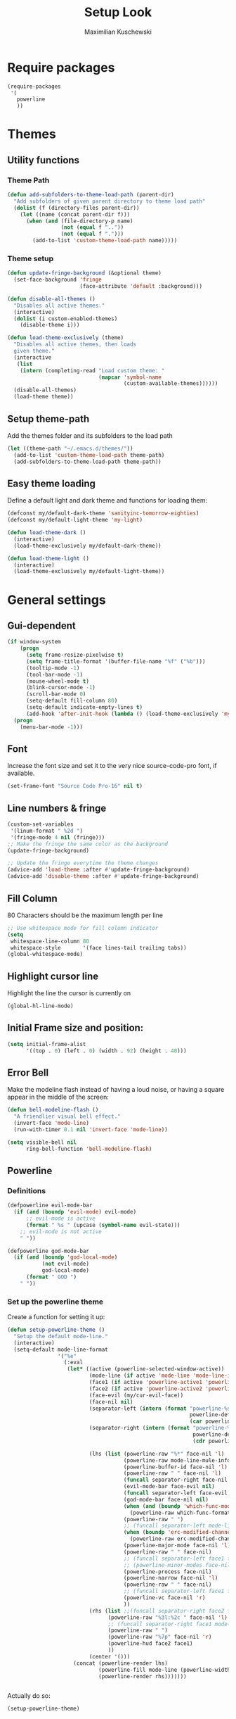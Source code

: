 #+TITLE: Setup Look
#+DESCRIPTION: The main place where the look of emacs is configured
#+AUTHOR: Maximilian Kuschewski
#+PROPERTY: my-file-type emacs-config

* Require packages
#+begin_src emacs-lisp
  (require-packages
   '(
     powerline
     ))
#+end_src

* Themes

** Utility functions
*** Theme Path
#+begin_src emacs-lisp
(defun add-subfolders-to-theme-load-path (parent-dir)
  "Add subfolders of given parent directory to theme load path"
  (dolist (f (directory-files parent-dir))
    (let ((name (concat parent-dir f)))
      (when (and (file-directory-p name)
                 (not (equal f ".."))
                 (not (equal f ".")))
        (add-to-list 'custom-theme-load-path name)))))
#+end_src

*** Theme setup
#+begin_src emacs-lisp
(defun update-fringe-background (&optional theme)
  (set-face-background 'fringe
                       (face-attribute 'default :background)))

(defun disable-all-themes ()
  "Disables all active themes."
  (interactive)
  (dolist (i custom-enabled-themes)
    (disable-theme i)))

(defun load-theme-exclusively (theme)
  "Disables all active themes, then loads
  given theme."
  (interactive
   (list
    (intern (completing-read "Load custom theme: "
                             (mapcar 'symbol-name
                                     (custom-available-themes))))))
  (disable-all-themes)
  (load-theme theme))
#+end_src

** Setup theme-path
Add the themes folder and its subfolders to the load path
#+begin_src emacs-lisp
(let ((theme-path "~/.emacs.d/themes/"))
  (add-to-list 'custom-theme-load-path theme-path)
  (add-subfolders-to-theme-load-path theme-path))
#+end_src

** Easy theme loading
Define a default light and dark theme and functions for loading them:
#+begin_src emacs-lisp
  (defconst my/default-dark-theme 'sanityinc-tomorrow-eighties)
  (defconst my/default-light-theme 'my-light)

  (defun load-theme-dark ()
    (interactive)
    (load-theme-exclusively my/default-dark-theme))

  (defun load-theme-light ()
    (interactive)
    (load-theme-exclusively my/default-light-theme))
#+end_src

* General settings
** Gui-dependent
#+begin_src emacs-lisp
  (if window-system
      (progn
        (setq frame-resize-pixelwise t)
        (setq frame-title-format '(buffer-file-name "%f" ("%b")))
        (tooltip-mode -1)
        (tool-bar-mode -1)
        (mouse-wheel-mode t)
        (blink-cursor-mode -1)
        (scroll-bar-mode 0)
        (setq-default fill-column 80)
        (setq-default indicate-empty-lines t)
        (add-hook 'after-init-hook (lambda () (load-theme-exclusively 'my-light))))
    (progn
      (menu-bar-mode -1)))
#+end_src

** Font
Increase the font size and set it to the very nice source-code-pro font, if
available.
#+begin_src emacs-lisp
(set-frame-font "Source Code Pro-16" nil t)
#+end_src

** Line numbers & fringe
#+begin_src emacs-lisp
  (custom-set-variables
   '(linum-format " %2d ")
   '(fringe-mode 4 nil (fringe)))
  ;; Make the fringe the same color as the background
  (update-fringe-background)

  ;; Update the fringe everytime the theme changes
  (advice-add 'load-theme :after #'update-fringe-background)
  (advice-add 'disable-theme :after #'update-fringe-background)
#+end_src

** Fill Column
80 Characters should be the maximum length per line
#+begin_src emacs-lisp
;; Use whitespace mode for fill column indicator
(setq
 whitespace-line-column 80
 whitespace-style       '(face lines-tail trailing tabs))
(global-whitespace-mode)
#+end_src

** Highlight cursor line
Highlight the line the cursor is currently on
#+begin_src emacs-lisp
(global-hl-line-mode)
#+end_src

** Initial Frame size and position:
#+begin_src emacs-lisp
(setq initial-frame-alist
      '((top . 0) (left . 0) (width . 92) (height . 40)))
#+end_src

** Error Bell
Make the modeline flash instead of having a loud noise, or having a square
appear in the middle of the screen:
#+begin_src emacs-lisp
(defun bell-modeline-flash ()
  "A friendlier visual bell effect."
  (invert-face 'mode-line)
  (run-with-timer 0.1 nil 'invert-face 'mode-line))

(setq visible-bell nil
      ring-bell-function 'bell-modeline-flash)
#+end_src

** Powerline

*** Definitions
#+begin_src emacs-lisp
(defpowerline evil-mode-bar
  (if (and (boundp 'evil-mode) evil-mode)
      ;; evil-mode is active
      (format " %s " (upcase (symbol-name evil-state)))
    ;; evil-mode is not active
    " "))

(defpowerline god-mode-bar
  (if (and (boundp 'god-local-mode)
           (not evil-mode)
           god-local-mode)
      (format " GOD ")
    " "))
#+end_src

*** Set up the powerline theme
Create a function for setting it up:
#+begin_src emacs-lisp
(defun setup-powerline-theme ()
  "Setup the default mode-line."
  (interactive)
  (setq-default mode-line-format
                '("%e"
                  (:eval
                   (let* ((active (powerline-selected-window-active))
                          (mode-line (if active 'mode-line 'mode-line-inactive))
                          (face1 (if active 'powerline-active1 'powerline-inactive1))
                          (face2 (if active 'powerline-active2 'powerline-inactive2))
                          (face-evil (my/cur-evil-face))
                          (face-nil nil)
                          (separator-left (intern (format "powerline-%s-%s"
                                                          powerline-default-separator
                                                          (car powerline-default-separator-dir))))
                          (separator-right (intern (format "powerline-%s-%s"
                                                           powerline-default-separator
                                                           (cdr powerline-default-separator-dir))))

                          (lhs (list (powerline-raw "%*" face-nil 'l)
                                     (powerline-raw mode-line-mule-info face-nil 'l)
                                     (powerline-buffer-id face-nil 'l)
                                     (powerline-raw " " face-nil 'l)
                                     (funcall separator-right face-nil face-evil)
                                     (evil-mode-bar face-evil nil)
                                     (funcall separator-left face-evil face-nil)
                                     (god-mode-bar face-nil nil)
                                     (when (and (boundp 'which-func-mode) which-func-mode)
                                       (powerline-raw which-func-format face-nil 'l))
                                     (powerline-raw " ")
                                     ;; (funcall separator-left mode-line face1)
                                     (when (boundp 'erc-modified-channels-object)
                                       (powerline-raw erc-modified-channels-object face1 'l))
                                     (powerline-major-mode face-nil 'l)
                                     (powerline-raw " " face-nil)
                                     ;; (funcall separator-left face1 face2)
                                     ;; (powerline-minor-modes face-nil 'l)
                                     (powerline-process face-nil)
                                     (powerline-narrow face-nil 'l)
                                     (powerline-raw " " face-nil)
                                     ;; (funcall separator-left face1 face2)
                                     (powerline-vc face-nil 'r)
                                     ))
                          (rhs (list ;;(funcall separator-right face2 face1)
                                (powerline-raw "%3l:%2c " face-nil 'l)
                                ;; (funcall separator-right face1 mode-line)
                                (powerline-raw " ")
                                (powerline-raw "%7p" face-nil 'r)
                                (powerline-hud face2 face1)
                                ))
                          (center '()))
                     (concat (powerline-render lhs)
                             (powerline-fill mode-line (powerline-width rhs))
                             (powerline-render rhs)))))))


#+end_src

Actually do so:
#+begin_src emacs-lisp
(setup-powerline-theme)
#+end_src
** Misc
There was a very annoying error where 'paren-face' was undefined...
#+begin_src emacs-lisp
(unless (facep 'paren-face)
  (defface paren-face '()
    "Stop that annoying paren-face error"
    :group 'basic-faces))
#+end_src
* Provide it
#+begin_src emacs-lisp
(provide 'setup-look)
#+end_src
